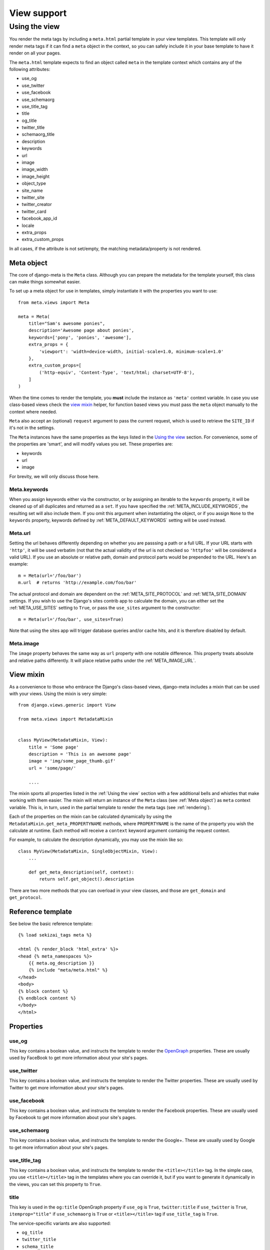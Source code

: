 .. _views:

************
View support
************

.. _Using the view:

Using the view
-----------------

You render the meta tags by including a ``meta.html`` partial template in your
view templates. This template will only render meta tags if it can find a
``meta`` object in the context, so you can safely include it in your base
template to have it render on all your pages.

The ``meta.html`` template expects to find an object called ``meta`` in
the template context which contains any of the following attributes:

+ use_og
+ use_twitter
+ use_facebook
+ use_schemaorg
+ use_title_tag
+ title
+ og_title
+ twitter_title
+ schemaorg_title
+ description
+ keywords
+ url
+ image
+ image_width
+ image_height
+ object_type
+ site_name
+ twitter_site
+ twitter_creator
+ twitter_card
+ facebook_app_id
+ locale
+ extra_props
+ extra_custom_props

In all cases, if the attribute is not set/empty, the matching metadata/property is not
rendered.

.. _meta object:

Meta object
===========

The core of django-meta is the ``Meta`` class. Although you can prepare the
metadata for the template yourself, this class can make things somewhat
easier.

To set up a meta object for use in templates, simply instantiate it with the
properties you want to use::

    from meta.views import Meta

    meta = Meta(
        title="Sam's awesome ponies",
        description='Awesome page about ponies',
        keywords=['pony', 'ponies', 'awesome'],
        extra_props = {
            'viewport': 'width=device-width, initial-scale=1.0, minimum-scale=1.0'
        },
        extra_custom_props=[
            ('http-equiv', 'Content-Type', 'text/html; charset=UTF-8'),
        ]
    )

When the time comes to render the template, you **must** include the instance as
``'meta'`` context variable. In case you use class-based views check the `view mixin`_
helper, for function based views you must pass the ``meta`` object manually to the context
where needed.

``Meta`` also accept an (optional) ``request`` argument to pass the current
request, which is used to retrieve the ``SITE_ID`` if it's not in the settings.

The ``Meta`` instances have the same properties as the keys listed in the
`Using the view`_ section. For convenience, some of the properties are 'smart',
and will modify values you set. These properties are:

+ keywords
+ url
+ image

For brevity, we will only discuss those here.

Meta.keywords
~~~~~~~~~~~~~

When you assign keywords either via the constructor, or by assigning an
iterable to the ``keywords`` property, it will be cleaned up of all duplicates
and returned as a ``set``. If you have specified the :ref:`META_INCLUDE_KEYWORDS`,
the resulting set will also include them. If you omit this argument when
instantiating the object, or if you assign ``None`` to the ``keywords``
property, keywords defined by :ref:`META_DEFAULT_KEYWORDS` setting will be used
instead.

Meta.url
~~~~~~~~~~~~~

Setting the url behaves differently depending on whether you are passsing a
path or a full URL. If your URL starts with ``'http'``, it will be used
verbatim (not that the actual validity of the url is not checked so
``'httpfoo'`` will be considered a valid URL). If you use an absolute or
relative path, domain and protocol parts would be prepended to the URL. Here's
an example::

    m = Meta(url='/foo/bar')
    m.url  # returns 'http://example.com/foo/bar'

The actual protocol and domain are dependent on the :ref:`META_SITE_PROTOCOL` and
:ref:`META_SITE_DOMAIN` settings. If you wish to use the Django's sites contrib app
to calculate the domain, you can either set the :ref:`META_USE_SITES` setting to
``True``, or pass the ``use_sites`` argument to the constructor::

    m = Meta(url='/foo/bar', use_sites=True)

Note that using the sites app will trigger database queries and/or cache hits,
and it is therefore disabled by default.

Meta.image
~~~~~~~~~~~~~

The ``image`` property behaves the same way as ``url`` property with one
notable difference. This property treats absolute and relative paths
differently. It will place relative paths under the :ref:`META_IMAGE_URL`.

.. _view mixin:

View mixin
==========

As a convenience to those who embrace the Django's class-based views,
django-meta includes a mixin that can be used with your views. Using the mixin
is very simple::

    from django.views.generic import View

    from meta.views import MetadataMixin


    class MyView(MetadataMixin, View):
        title = 'Some page'
        description = 'This is an awesome page'
        image = 'img/some_page_thumb.gif'
        url = 'some/page/'

        ....


The mixin sports all properties listed in the :ref:`Using the view` section with a
few additional bells and whistles that make working with them easier. The mixin
will return an instance of the ``Meta`` class (see :ref:`Meta object`) as ``meta``
context variable. This is, in turn, used in the partial template to render the
meta tags (see :ref:`rendering`).

Each of the properties on the mixin can be calculated dynamically by using the
``MetadataMixin.get_meta_PROPERTYNAME`` methods, where ``PROPERTYNAME`` is the
name of the property you wish the calculate at runtime. Each method will
receive a ``context`` keyword argument containig the request context.

For example, to calculate the description dynamically, you may use the mixin
like so::

    class MyView(MetadataMixin, SingleObjectMixin, View):
        ...

        def get_meta_description(self, context):
            return self.get_object().description

There are two more methods that you can overload in your view classes, and
those are ``get_domain`` and ``get_protocol``.

Reference template
==================

See below the basic reference template::

    {% load sekizai_tags meta %}

    <html {% render_block 'html_extra' %}>
    <head {% meta_namespaces %}>
        {{ meta.og_description }}
        {% include "meta/meta.html" %}
    </head>
    <body>
    {% block content %}
    {% endblock content %}
    </body>
    </html>


Properties
==========

use_og
~~~~~~~~~~~~~

This key contains a boolean value, and instructs the template to render the
OpenGraph_ properties. These are usually used by FaceBook to get more
information about your site's pages.

use_twitter
~~~~~~~~~~~~~

This key contains a boolean value, and instructs the template to render the
Twitter properties. These are usually used by Twitter to get more
information about your site's pages.

use_facebook
~~~~~~~~~~~~~

This key contains a boolean value, and instructs the template to render the
Facebook properties. These are usually used by Facebook to get more
information about your site's pages.

use_schemaorg
~~~~~~~~~~~~~~~~~~~

This key contains a boolean value, and instructs the template to render the
Google+. These are usually used by Google to get more information about your
site's pages.

use_title_tag
~~~~~~~~~~~~~

This key contains a boolean value, and instructs the template to render the
``<title></title>`` tag. In the simple case, you use ``<title></title>`` tag
in the templates where you can override it, but if you want to generate it
dynamically in the views, you can set this property to ``True``.

title
~~~~~~~~~~~~~

This key is used in the ``og:title`` OpenGraph property if ``use_og`` is
``True``, ``twitter:title`` if ``use_twitter`` is ``True``,
``itemprop="title"`` if ``use_schemaorg`` is ``True`` or ``<title></title>`` tag
if ``use_title_tag`` is ``True``.

The service-specific variants are also supported:

* ``og_title``
* ``twitter_title``
* ``schema_title``

If set on the ``Meta`` object, they will be used insteaf of the generic title
which will be used as a fallback.

description
~~~~~~~~~~~~~

This key is used to render the ``description`` meta tag as well as the
``og:description`` and ``twitter:description`` property.

keywords
~~~~~~~~~~~~~

This key should be an iterable containing the keywords for the page. It is used
to render the ``keywords`` meta tag.

url
~~~~~~~~~~~~~

This key should be the *full* URL of the page. It is used to render the
``og:url``, ``twitter:url``, ``itemprop=url`` property.

image
~~~~~~~~~~~~~

This key should be the *full* URL of an image to be used with the ``og:image``,
``twitter:image``, ``itemprop=mage`` property.

image_width
~~~~~~~~~~~~~

This key should be the width of image. It is used to render ``og:image:width`` value

image_height
~~~~~~~~~~~~~

This key should be the height of image. It is used to render ``og:image:height`` value

object_type
~~~~~~~~~~~~~

This key is used to render the ``og:type`` property.

site_name
~~~~~~~~~~~~~

This key is used to render the ``og:site_name`` property.

twitter_site
~~~~~~~~~~~~~

This key is used to render the ``twitter:site`` property.

twitter_creator
~~~~~~~~~~~~~~~~~~~

This key is used to render the ``twitter:creator`` property.

twitter_card
~~~~~~~~~~~~~

This key is used to render the ``twitter:card`` property.

facebook_app_id
~~~~~~~~~~~~~~~~~~~

This key is used to render the ``fb:app_id`` property.

locale
~~~~~~~~~~~~~

This key is used to render the ``og:locale`` property.

extra_props
~~~~~~~~~~~~~

A dictionary of extra optional properties::

    {
        'foo': 'bar',
        'key': 'value'
    }

    ...

    <meta name="foo" content="bar">
    <meta name="key" content="value">

See :ref:`Adding custom tags / properties <extra_tags_views>` for details.

extra_custom_props
~~~~~~~~~~~~~~~~~~~

A list of tuples for rendering custom extra properties::

    [
        ('key', 'foo', 'bar')
        ('property', 'name', 'value')
    ]

    ...

    <meta name="foo" content="bar">
    <meta property="name" content="value">

.. _OpenGraph: http://opengraphprotocol.org/
